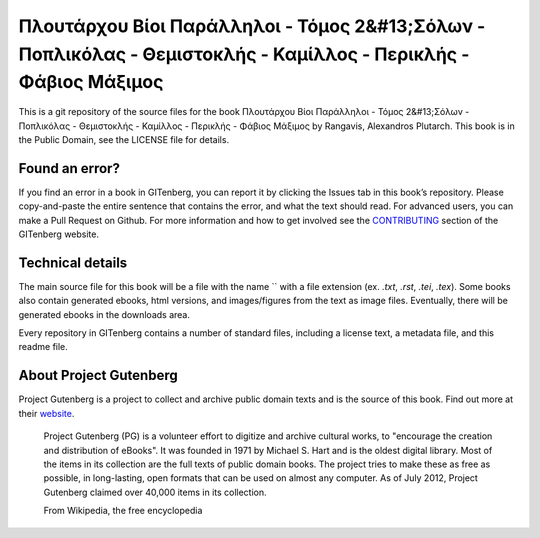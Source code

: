=====================
Πλουτάρχου Βίοι Παράλληλοι - Τόμος 2&#13;Σόλων - Ποπλικόλας - Θεμιστοκλής - Καμίλλος - Περικλής - Φάβιος Μάξιμος
=====================


This is a git repository of the source files for the book Πλουτάρχου Βίοι Παράλληλοι - Τόμος 2&#13;Σόλων - Ποπλικόλας - Θεμιστοκλής - Καμίλλος - Περικλής - Φάβιος Μάξιμος by Rangavis, Alexandros Plutarch. This book is in the Public Domain, see the LICENSE file for details.

Found an error?
===============
If you find an error in a book in GITenberg, you can report it by clicking the Issues tab in this book’s repository. Please copy-and-paste the entire sentence that contains the error, and what the text should read. For advanced users, you can make a Pull Request on Github.  For more information and how to get involved see the CONTRIBUTING_ section of the GITenberg website.

.. _CONTRIBUTING: http://gitenberg.github.com/#contributing


Technical details
=================
The main source file for this book will be a file with the name `` with a file extension (ex. `.txt`, `.rst`, `.tei`, `.tex`). Some books also contain generated ebooks, html versions, and images/figures from the text as image files. Eventually, there will be generated ebooks in the downloads area.

Every repository in GITenberg contains a number of standard files, including a license text, a metadata file, and this readme file.


About Project Gutenberg
=======================
Project Gutenberg is a project to collect and archive public domain texts and is the source of this book. Find out more at their website_.

    Project Gutenberg (PG) is a volunteer effort to digitize and archive cultural works, to "encourage the creation and distribution of eBooks". It was founded in 1971 by Michael S. Hart and is the oldest digital library. Most of the items in its collection are the full texts of public domain books. The project tries to make these as free as possible, in long-lasting, open formats that can be used on almost any computer. As of July 2012, Project Gutenberg claimed over 40,000 items in its collection.

    From Wikipedia, the free encyclopedia

.. _website: http://www.gutenberg.org/